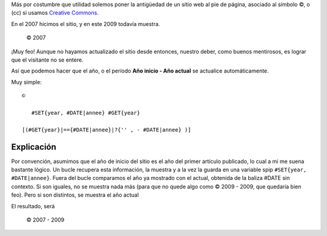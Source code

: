 Más por costumbre que utilidad solemos poner la antigüedad de un sitio
web al pie de página, asociado al símbolo ©, o (cc) si usamos `Creative
Commons <http://es.wikipedia.org/wiki/Creative_Commons>`_.

En el 2007 hicimos el sitio, y en este 2009 todavía muestra.

    © 2007

¡Muy feo! Aunque no hayamos actualizado el sitio desde entonces, nuestro
deber, como buenos mentirosos, es lograr que el visitante no se entere.

Así que podemos hacer que el año, o el período **Año inicio - Año
actual** se actualice automáticamente.

Muy simple:

::

    © 
    
       #SET{year, #DATE|annee} #GET{year}
    
    [(#GET{year}|=={#DATE|annee}|?{'' , - #DATE|annee} )]

Explicación
~~~~~~~~~~~

|-| Por convención, asumimos que el año de inicio del sitio es el año
del primer artículo publicado, lo cual a mi me suena bastante lógico.
|image1| Un bucle recupera esta información, la muestra y a la vez la
guarda en una variable spip ``#SET{year, #DATE|annee}``.
|image2| Fuera del bucle comparamos el año ya mostrado con el actual,
obtenida de la baliza #DATE sin contexto. Si son iguales, no se muestra
nada más (para que no quede algo como © 2009 - 2009, que quedaría bien
feo). Pero si son distintos, se muestra el año actual

El resultado, será

    © 2007 - 2009

.. |-| image:: local/cache-vignettes/L8xH11/puce-32883.gif
.. |image1| image:: local/cache-vignettes/L8xH11/puce-32883.gif
.. |image2| image:: local/cache-vignettes/L8xH11/puce-32883.gif
